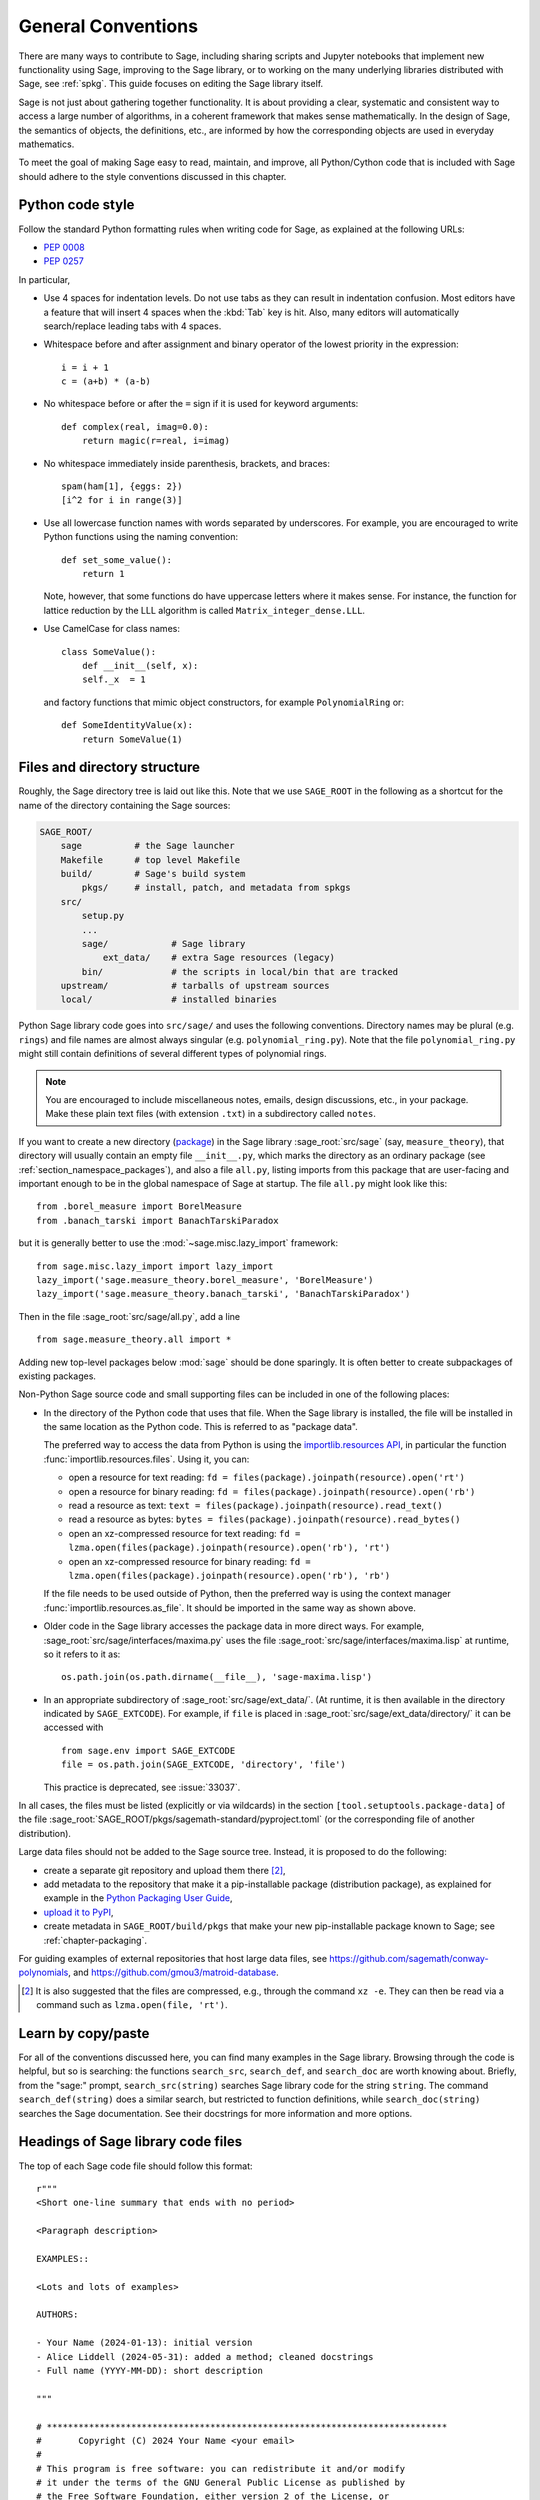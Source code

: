 .. highlight:: ipython

.. _chapter-code-basics:

===================
General Conventions
===================


There are many ways to contribute to Sage, including sharing scripts
and Jupyter notebooks that implement new functionality using Sage,
improving to the Sage library, or to working on the many underlying
libraries distributed with Sage, see :ref:`spkg`.
This guide focuses on editing the Sage library itself.

Sage is not just about gathering together functionality. It is about
providing a clear, systematic and consistent way to access a large
number of algorithms, in a coherent framework that makes sense
mathematically. In the design of Sage, the semantics of objects, the
definitions, etc., are informed by how the corresponding objects are
used in everyday mathematics.

To meet the goal of making Sage easy to read, maintain, and improve,
all Python/Cython code that is included with Sage should adhere to the
style conventions discussed in this chapter.


.. _section-coding-python:

Python code style
=================

Follow the standard Python formatting rules when writing code for
Sage, as explained at the following URLs:

* :pep:`0008`
* :pep:`0257`

In particular,

- Use 4 spaces for indentation levels. Do not use tabs as they can
  result in indentation confusion. Most editors have a feature that
  will insert 4 spaces when the :kbd:`Tab` key is hit. Also, many editors
  will automatically search/replace leading tabs with 4 spaces.

- Whitespace before and after assignment and binary operator of the
  lowest priority in the expression::

      i = i + 1
      c = (a+b) * (a-b)

- No whitespace before or after the ``=`` sign if it is used for
  keyword arguments::

      def complex(real, imag=0.0):
          return magic(r=real, i=imag)

- No whitespace immediately inside parenthesis, brackets, and braces::

       spam(ham[1], {eggs: 2})
       [i^2 for i in range(3)]

- Use all lowercase function names with words separated by
  underscores. For example, you are encouraged to write Python
  functions using the naming convention::

      def set_some_value():
          return 1

  Note, however, that some functions do have uppercase letters where
  it makes sense. For instance, the function for lattice reduction by
  the LLL algorithm is called ``Matrix_integer_dense.LLL``.

- Use CamelCase for class names::

      class SomeValue():
          def __init__(self, x):
          self._x  = 1

  and factory functions that mimic object constructors, for example
  ``PolynomialRing`` or::

       def SomeIdentityValue(x):
           return SomeValue(1)


.. _chapter-directory-structure:

Files and directory structure
=============================

Roughly, the Sage directory tree is laid out like this. Note that we
use ``SAGE_ROOT`` in the following as a shortcut for the name of the
directory containing the Sage sources:

.. CODE-BLOCK:: text

    SAGE_ROOT/
        sage          # the Sage launcher
        Makefile      # top level Makefile
        build/        # Sage's build system
            pkgs/     # install, patch, and metadata from spkgs
        src/
            setup.py
            ...
            sage/            # Sage library
                ext_data/    # extra Sage resources (legacy)
            bin/             # the scripts in local/bin that are tracked
        upstream/            # tarballs of upstream sources
        local/               # installed binaries

Python Sage library code goes into ``src/sage/`` and uses the following
conventions. Directory names may be plural (e.g. ``rings``) and file
names are almost always singular (e.g. ``polynomial_ring.py``). Note
that the file ``polynomial_ring.py`` might still contain definitions
of several different types of polynomial rings.

.. NOTE::

   You are encouraged to include miscellaneous notes, emails, design
   discussions, etc., in your package.  Make these plain text files
   (with extension ``.txt``) in a subdirectory called ``notes``.

If you want to create a new directory (`package
<https://docs.python.org/3/tutorial/modules.html#packages>`_) in the
Sage library :sage_root:`src/sage` (say, ``measure_theory``), that
directory will usually contain an empty file ``__init__.py``, which
marks the directory as an ordinary package (see
:ref:`section_namespace_packages`), and also a file ``all.py``,
listing imports from this package that are user-facing and important
enough to be in the global namespace of Sage at startup.  The file
``all.py`` might look like this::

    from .borel_measure import BorelMeasure
    from .banach_tarski import BanachTarskiParadox

but it is generally better to use the :mod:`~sage.misc.lazy_import`
framework::

    from sage.misc.lazy_import import lazy_import
    lazy_import('sage.measure_theory.borel_measure', 'BorelMeasure')
    lazy_import('sage.measure_theory.banach_tarski', 'BanachTarskiParadox')

Then in the file :sage_root:`src/sage/all.py`, add a line ::

    from sage.measure_theory.all import *

Adding new top-level packages below :mod:`sage` should be done
sparingly.  It is often better to create subpackages of existing
packages.

Non-Python Sage source code and small supporting files can be
included in one of the following places:

- In the directory of the Python code that uses that file.  When the
  Sage library is installed, the file will be installed in the same
  location as the Python code. This is referred to as "package data".

  The preferred way to access the data from Python is using the
  `importlib.resources API
  <https://importlib-resources.readthedocs.io/en/latest/using.html>`_,
  in particular the function :func:`importlib.resources.files`.
  Using it, you can:

  - open a resource for text reading: ``fd = files(package).joinpath(resource).open('rt')``
  - open a resource for binary reading: ``fd = files(package).joinpath(resource).open('rb')``
  - read a resource as text: ``text = files(package).joinpath(resource).read_text()``
  - read a resource as bytes: ``bytes = files(package).joinpath(resource).read_bytes()``
  - open an xz-compressed resource for text reading: ``fd = lzma.open(files(package).joinpath(resource).open('rb'), 'rt')``
  - open an xz-compressed resource for binary reading: ``fd = lzma.open(files(package).joinpath(resource).open('rb'), 'rb')``

  If the file needs to be used outside of Python, then the
  preferred way is using the context manager
  :func:`importlib.resources.as_file`. It should be imported in the
  same way as shown above.

- Older code in the Sage library accesses
  the package data in more direct ways. For example,
  :sage_root:`src/sage/interfaces/maxima.py` uses the file
  :sage_root:`src/sage/interfaces/maxima.lisp` at runtime, so it
  refers to it as::

    os.path.join(os.path.dirname(__file__), 'sage-maxima.lisp')

- In an appropriate subdirectory of :sage_root:`src/sage/ext_data/`.
  (At runtime, it is then available in the directory indicated by
  ``SAGE_EXTCODE``).  For example, if ``file`` is placed in
  :sage_root:`src/sage/ext_data/directory/` it can be accessed with ::

    from sage.env import SAGE_EXTCODE
    file = os.path.join(SAGE_EXTCODE, 'directory', 'file')

  This practice is deprecated, see :issue:`33037`.

In all cases, the files must be listed (explicitly or via wildcards) in
the section ``[tool.setuptools.package-data]`` of the file
:sage_root:`SAGE_ROOT/pkgs/sagemath-standard/pyproject.toml` (or the corresponding
file of another distribution).

Large data files should not be added to the Sage source tree. Instead, it
is proposed to do the following:

- create a separate git repository and upload them there [2]_,

- add metadata to the repository that make it a pip-installable
  package (distribution package), as explained for example in the
  `Python Packaging User Guide
  <https://packaging.python.org/en/latest/tutorials/packaging-projects/>`_,

- `upload it to PyPI
  <https://packaging.python.org/en/latest/tutorials/packaging-projects/#uploading-the-distribution-archives>`_,

- create metadata in ``SAGE_ROOT/build/pkgs`` that make your new
  pip-installable package known to Sage; see :ref:`chapter-packaging`.

For guiding examples of external repositories that host large data
files, see https://github.com/sagemath/conway-polynomials, and
https://github.com/gmou3/matroid-database.

.. [2]

  It is also suggested that the files are compressed, e.g., through
  the command ``xz -e``. They can then be read via a command such as
  ``lzma.open(file, 'rt')``.


Learn by copy/paste
===================

For all of the conventions discussed here, you can find many examples
in the Sage library.  Browsing through the code is helpful, but so is
searching: the functions ``search_src``, ``search_def``, and
``search_doc`` are worth knowing about.  Briefly, from the "sage:"
prompt, ``search_src(string)`` searches Sage library code for the
string ``string``. The command ``search_def(string)`` does a similar
search, but restricted to function definitions, while
``search_doc(string)`` searches the Sage documentation.  See their
docstrings for more information and more options.


Headings of Sage library code files
===================================

The top of each Sage code file should follow this format::

    r"""
    <Short one-line summary that ends with no period>

    <Paragraph description>

    EXAMPLES::

    <Lots and lots of examples>

    AUTHORS:

    - Your Name (2024-01-13): initial version
    - Alice Liddell (2024-05-31): added a method; cleaned docstrings
    - Full name (YYYY-MM-DD): short description

    """

    # ****************************************************************************
    #       Copyright (C) 2024 Your Name <your email>
    #
    # This program is free software: you can redistribute it and/or modify
    # it under the terms of the GNU General Public License as published by
    # the Free Software Foundation, either version 2 of the License, or
    # (at your option) any later version.
    #                  https://www.gnu.org/licenses/
    # ****************************************************************************

As an example, see :sage_root:`src/sage/rings/integer.pyx`, which contains the
implementation for `\ZZ`. The names of the people who made major contributions
to the file appear in the ``AUTHORS`` section. You can add your name to the
list if you belong to the people, but refrain from being verbose in the
description. The ``AUTHORS`` section shows very rough overview of the history,
especially if a lot of people have been working on that source file. The
authoritative log for who wrote what is always the git repository (see the
output of ``git blame``).

All code included with Sage must be licensed under the GPLv2+ or a
compatible, that is, less restrictive license (e.g. the BSD license).


.. _section-docstrings:

Documentation strings
=====================

.. _section-docstring-function:

The docstring of a function: content
-------------------------------------

**Every** function must have a docstring that includes the following
information. You can use the existing functions of Sage as templates.

-  A **one-sentence description** of the function.

   It must be followed by a blank line and end in a period. It describes the
   function or method's effect as a command ("Do this", "Return that"), not as
   a description like "Returns the pathname ...".

   For methods of a class, it is recommended to refer to the ``self`` argument
   in a descriptive way, unless this leads to a confusion. For example, if
   ``self`` is an integer, then ``this integer`` or ``the integer`` is more
   descriptive, and it is preferable to write

   .. CODE-BLOCK:: rest

       Return whether this integer is prime.

-  A **longer description**.

   This is optional if the one-sentence description does not need
   more explanations.

   Start with assumptions of the object, if there are any. For example,

   .. CODE-BLOCK:: rest

       The poset is expected to be ranked.

   if the function raises an exception when called on a non-ranked poset.

   Define your terms

   .. CODE-BLOCK:: rest

       The lexicographic product of `G` and `H` is the graph with vertex set ...

   and mention possible aliases

   .. CODE-BLOCK:: rest

       The tensor product is also known as the categorical product and ...

-  An **INPUT** and an **OUTPUT** block describing the input/output of
   the function.

   The INPUT block describes all arguments that the function accepts.

   1. The type names should be descriptive, but do not have to represent the
      exact Sage/Python types. For example, use "integer" for anything that
      behaves like an integer, rather than "int" or "Integer".

   2. Mention the default values of the input arguments when applicable.

   .. CODE-BLOCK:: rest

       INPUT:

       - ``n`` -- integer

       - ``p`` -- prime integer (default: `2`); coprime with `n`

       - ``var`` -- string (default: ``'lambda'``)

       - ``check`` -- boolean (default: ``True``); specifies whether to check for primality

       - ``algorithm`` -- (default: ``None``) the name of the algorithm to use

   The OUTPUT block describes the expected output. This is required if the
   one-sentence description of the function needs more explanation.

   .. CODE-BLOCK:: rest

       OUTPUT: the plaintext decrypted from the ciphertext ``C``

   It is often the case that the output consists of several items.

   .. CODE-BLOCK:: rest

       OUTPUT: a tuple of

       - the reduced echelon form `H` of the matrix `A`

       - the transformation matrix `U` such that `UA = H`

   You are recommended to be verbose enough for complicated outputs.

   .. CODE-BLOCK:: rest

       OUTPUT:

       The decomposition of the free module on which this matrix `A` acts from
       the right (i.e., the action is `x` goes to `xA`), along with whether
       this matrix acts irreducibly on each factor. The factors are guaranteed
       to be sorted in the same way as the corresponding factors of the
       characteristic polynomial.

-  An **EXAMPLES** block for examples. This is not optional.

   These examples are used for documentation, but they are also
   tested before each release just like TESTS block.

   They should have good coverage of the functionality in question.

-  A **SEEALSO** block (highly recommended) with links to related parts of
   Sage. This helps users find the features that interest them and discover
   the new ones.

   .. CODE-BLOCK:: rest

       .. SEEALSO::

           :ref:`chapter-sage_manuals_links`,
           :meth:`sage.somewhere.other_useful_method`,
           :mod:`sage.some.related.module`.

   See :ref:`chapter-sage_manuals_links` for details on how to setup
   links in Sage.

-  An **ALGORITHM** block (optional).

   It indicates what algorithm and/or what software is used, e.g.
   ``ALGORITHM: Uses Pari``. Here's a longer example with a
   bibliographical reference:

   .. CODE-BLOCK:: rest

       ALGORITHM:

       The following algorithm is adapted from page 89 of [Nat2000]_.

       Let `p` be an odd (positive) prime and let `g` be a generator
       modulo `p`. Then `g^k` is a generator modulo `p` if and only if
       `\gcd(k, p-1) = 1`. Since `p` is an odd prime and positive, then
       `p - 1` is even so that any even integer between 1 and `p - 1`,
       inclusive, is not relatively prime to `p - 1`. We have now
       narrowed our search to all odd integers `k` between 1 and `p - 1`,
       inclusive.

       So now start with a generator `g` modulo an odd (positive) prime
       `p`. For any odd integer `k` between 1 and `p - 1`, inclusive,
       `g^k` is a generator modulo `p` if and only if `\gcd(k, p-1) = 1`.

   The bibliographical reference should go in Sage's master
   bibliography file,
   :sage_root:`src/doc/en/reference/references/index.rst`:

   .. CODE-BLOCK:: rest

       .. [Nat2000] \M. B. Nathanson. Elementary Methods in Number Theory.
          Springer, 2000.

-  A **NOTE** block for tips/tricks (optional).

   .. CODE-BLOCK:: rest

       .. NOTE::

           You should note that this sentence is indented at least 4
           spaces. Never use the tab character.

- A **WARNING** block for critical information about your code (optional).

  For example known situations for which the code breaks, or anything
  that the user should be aware of.

  .. CODE-BLOCK:: rest

      .. WARNING::

          Whenever you edit the Sage documentation, make sure that
          the edited version still builds. That is, you need to ensure
          that you can still build the HTML and PDF versions of the
          updated documentation. If the edited documentation fails to
          build, it is very likely that you would be requested to
          change your patch.

- A **TODO** block for future improvements (optional).

  It can contain disabled doctests to demonstrate the desired
  feature. Here's an example of a TODO block:

  .. CODE-BLOCK:: rest

      .. TODO::

          Add to ``have_fresh_beers`` an interface with the faster
          algorithm "Buy a Better Fridge" (BaBF)::

              sage: have_fresh_beers('Bière de l\'Yvette', algorithm="BaBF") # not implemented
              Enjoy !

- A **PLOT** block to illustrate with pictures the output of a function.

  Generate with Sage code an object ``g`` with a ``.plot`` method, then call
  ``sphinx_plot(g)``:

  .. CODE-BLOCK:: rest

      .. PLOT::

          g = graphs.PetersenGraph()
          sphinx_plot(g)

- A **REFERENCES** block to list related books or papers (optional).

  Almost all bibliographic information should be put in the master bibliography
  file, see below. Citations will then link to the master bibliography where
  the reader can find the bibliographic details (see below for citation
  syntax).  REFERENCE blocks in individual docstrings are therefore usually not
  necessary.

  Nevertheless, a REFERENCE block can be useful if there are relevant sources
  which are not explicitly mentioned in the docstring or if the docstring is
  particularly long. In that case, add the bibliographic information to the
  master bibliography file, if not already present, and add a reference block
  to your docstring as follows:

  .. CODE-BLOCK:: rest

      REFERENCES:

      For more information, see [Str1969]_, or one of the following references:

      - [Sto2000]_

      - [Voe2003]_

  Note the trailing underscores which makes the citations into hyperlinks. See
  below for more about the master bibliography file. For more about citations,
  see the `Sphinx/reST markup for citations
  <https://www.sphinx-doc.org/rest.html#citations>`_. For links to GitHub issues and PRs
  or wikipedia, see :ref:`chapter-sage_manuals_links`.

- A **TESTS** block (highly recommended).

  Formatted just like EXAMPLES, containing tests that are not relevant
  to users.  In particular, these blocks are not shown when users ask
  for help via ``foo?``: they are stripped by the function
  :func:`sage.misc.sagedoc.skip_TESTS_block`.

  Special and corner cases, like number zero, one-element group etc.
  should usually go to this block. This is also right place for most
  tests of input validation; for example if the function accepts
  ``direction='up'`` and ``direction='down'``, you can use this block to check
  that ``direction='junk'`` raises an exception.

  For the purposes of removal, A "TESTS" block is a block starting
  with "TESTS:" (or the same with two colons), on a line on
  its own, and ending either with a line indented less than "TESTS",
  or with a line with the same level of indentation -- not more --
  matching one of the following:

  - a Sphinx directive of the form ".. foo:", optionally followed by
    other text.

  - text of the form "UPPERCASE:", optionally followed by other
    text.

  - lines which look like a reST header: one line containing
    anything, followed by a line consisting only of whitespace,
    followed by a string of hyphens, equal signs, or other
    characters which are valid markers for reST
    headers: ``- = ` : ' " ~ _ ^ * + # < >``.
    However, lines only containing double colons `::` do not
    end "TESTS" blocks.

  Sometimes (but rarely) one has private or protected methods that don't need a
  proper ``EXAMPLES`` doctest. In these cases, one can either write traditional
  doctest using the ``TESTS`` block or use pytest to test the method.
  In the latter case, one has to add ``TESTS: pytest`` to the docstring, so that
  the method is explicitly marked as tested.

Note about Sphinx directives vs. other blocks
^^^^^^^^^^^^^^^^^^^^^^^^^^^^^^^^^^^^^^^^^^^^^

The main Sphinx directives that are used in Sage are:

``.. MATH::``, ``.. NOTE::``, ``.. PLOT::``, ``.. RUBRIC::``,
``.. SEEALSO::``, ``.. TODO::``, ``.. TOPIC::`` and ``.. WARNING::``.

They must be written exactly as above, so for example
``WARNING::`` or ``.. WARNING ::`` will not work.

Some other directives are also available, but less frequently used, namely:

``.. MODULEAUTHOR::``, ``.. automethod::``, ``.. autofunction::``,
``.. image::``, ``.. figure::``.

Other blocks shall not be used as directives; for example
``.. ALGORITHM::`` will not be shown at all.

Sage documentation style
^^^^^^^^^^^^^^^^^^^^^^^^

All Sage documentation is written in reStructuredText (reST) and is
processed by Sphinx. See https://www.sphinx-doc.org/rest.html for an
introduction. Sage imposes these styles:

- Lines should be shorter than 80 characters. If in doubt, read `PEP8: Maximum
  Line Length <https://www.python.org/dev/peps/pep-0008/#maximum-line-length>`_.

- All reST and Sphinx directives (like ``.. WARNING::``, ``.. NOTE::``,
  ``.. MATH::``, etc.) are written in uppercase.

- Code fragments are quoted with double backticks. This includes function
  arguments and the Python literals like ````True````, ````False```` and
  ````None````. For example:

  .. CODE-BLOCK:: rest

      If ``check`` is ``True``, then ...

Sage's master **BIBLIOGRAPHY** file
^^^^^^^^^^^^^^^^^^^^^^^^^^^^^^^^^^^

All bibliographical references should be stored in the master
bibliography file,
:sage_root:`src/doc/en/reference/references/index.rst`, in the
format

.. CODE-BLOCK:: rest

  .. [Gau1801] \C. F. Gauss, *Disquisitiones Arithmeticae*, 1801.

  .. [RSA1978] \R. Rivest, A. Shamir, L. Adleman,
               "A Method for Obtaining Digital Signatures and
               Public-Key Cryptosystems".
               Communications of the ACM **21** (February 1978),
               120–126. :doi:`10.1145/359340.359342`.

The part in brackets is the citation key: given these examples, you
could then use ``[Gau1801]_`` in a docstring to provide a link to the
first reference. Note the trailing underscore which makes the citation a
hyperlink.

When possible, the key should have this form: for a single author, use the
first three letters of the family name followed by the year; for multiple
authors, use the first letter of each of the family names followed by the
year. Note that the year should be four digits, not just the last two -- Sage
already has references from both 1910 and 2010, for example.

When abbreviating the first name of an author in a bibliography
listing, be sure to put a backslash in front of it. This ensures
that the letter (``C.`` in the example above) will not be
interpreted as a list enumerator.

For more about citations, see the `Sphinx/reST markup for citations
<https://www.sphinx-doc.org/rest.html#citations>`_.

Template
^^^^^^^^

Use the following template when documenting functions. Note the
indentation:

.. skip    # do not doctest

.. CODE-BLOCK:: python

    def point(self, x=1, y=2):
        r"""
        Return the point `(x^5, y)`.

        INPUT:

        - ``x`` -- integer (default: `1`); the description of the
          argument ``x`` goes here. If it contains multiple lines, all
          the lines after the first need to begin at the same indentation
          as the backtick.

        - ``y`` -- integer (default: `2`); the description of the
          argument ``y``

        OUTPUT: tuple; further description of the output

        EXAMPLES:

        This example illustrates ... ::

            sage: A = EuclideanSpace(2)
            sage: A.point(2, 3)
            (2, 3)

        We now ... ::

            sage: B = A.point(5, 6)
            sage: ...

        It is an error to ... ::

            sage: C = A.point('x', 7)
            Traceback (most recent call last):
            ...
            TypeError: unable to convert 'x' to an integer

        .. NOTE::

            This function uses :func:`pow` to determine the fifth
            power of `x`.

        ...

        .. SEEALSO::

            :func:`line`

        TESTS::

            sage: A.point(42, 0)  # check for corner case y = 0
            ...
        """
        <body of the function>

The master bibliography file would contain

.. CODE-BLOCK:: rest

        .. [BCDT2001] Breuil, Conrad, Diamond, Taylor,
                      "Modularity ...."

You are strongly encouraged to:

- Use LaTeX typesetting (see :ref:`section-latex-typeset`).

- Use raw strings (``r"""..."""``), regardless of whether the docstring
  currently contains any backslashes or not.

- Liberally describe what the examples do.

  .. NOTE::

     There must be a blank line after the example code and before the
     explanatory text for the next example (indentation is not enough).

- Illustrate the exceptions raised by the function with examples (as
  given above: "It is an error to [..]", ...)

- Include many examples.

  They are helpful for the users, and are crucial for the quality and
  adaptability of Sage. Without such examples, small changes to one part
  of Sage that break something else might not go seen until much later
  when someone uses the system, which is unacceptable.

Fine points on styles
---------------------

A Sage developer, in writing code and docstrings, should follow the styles
suggested in this manual, except special cases with good reasons. However, there
are some details where we as a community did not reach to an agreement on
the official style. These are

- one space::

    This is the first sentence. This is the second sentence.

  vs two spaces::

    This is the first sentence.  This is the second sentence.

  between sentences.

- tight list::

    - first item
    - second item
    - third item

  vs spaced list::

    - first item

    - second item

    - third item

There are different opinions on each of these, and in reality, we find
instances in each style in our codebase. Then what should we do? Do we decide
on one style by voting? There are different opinions even on what to do!

We can at least do this to prevent any dispute about these style conflicts:

- Acknowledge different authors may have different preferences on these.

- Respect the style choice of the author who first wrote the code or the docstrings.

Private functions
^^^^^^^^^^^^^^^^^

Functions whose names start with an underscore are considered
private. They do not appear in the reference manual, and their docstring
should not contain any information that is crucial for Sage users. You
can make their docstrings be part of the documentation of another
method. For example::

    class Foo(SageObject):

        def f(self):
            """
            <usual docstring>

            .. automethod:: _f
            """
            return self._f()

        def _f(self):
             """
             This would be hidden without the ``.. automethod::``
             """

Private functions should contain an EXAMPLES (or TESTS) block.

A special case is the constructor ``__init__``: due to its special
status the ``__init__`` docstring is used as the class docstring if
there is not one already. That is, you can do the following:

.. CODE-BLOCK:: ipycon

    sage: class Foo(SageObject):
    ....:     # no class docstring
    ....:     def __init__(self):
    ....:         """Construct a Foo."""
    sage: foo = Foo()
    sage: from sage.misc.sageinspect import sage_getdoc
    sage: sage_getdoc(foo)              # class docstring
    'Construct a Foo.\n'
    sage: sage_getdoc(foo.__init__)     # constructor docstring
    'Construct a Foo.\n'

.. _section-latex-typeset:

LaTeX typesetting
-----------------

In Sage's documentation LaTeX code is allowed and is marked with **backticks**:

    ```x^2 + y^2 = 1``` yields `x^2 + y^2 = 1`.

**Backslashes:** For LaTeX commands containing backslashes, either use double
backslashes or begin the docstring with a ``r"""`` instead of ``"""``::

    def cos(x):
        """
        Return `\\cos(x)`.
        """

    def sin(x):
        r"""
        Return `\sin(x)`.
        """

We strongly suggest to use the latter.

**MATH block:** This is similar to the LaTeX syntax ``\[<math expression>\]``
(or ``$$<math expression>$$``). For instance:

.. CODE-BLOCK:: rest

    .. MATH::

        \sum_{i=1}^{\infty} (a_1 a_2 \cdots a_i)^{1/i}
        \leq
        e \sum_{i=1}^{\infty} a_i

.. MATH::

    \sum_{i=1}^{\infty} (a_1 a_2 \cdots a_i)^{1/i}
    \leq
    e \sum_{i=1}^{\infty} a_i

The **aligned** environment works as it does in LaTeX:

.. CODE-BLOCK:: rest

    .. MATH::

        \begin{aligned}
         f(x) & = x^2 - 1 \\
         g(x) & = x^x - f(x - 2)
        \end{aligned}

.. MATH::

    \begin{aligned}
     f(x) & = x^2 - 1 \\
     g(x) & = x^x - f(x - 2)
    \end{aligned}

When building the PDF documentation, everything is translated to LaTeX
and each MATH block is automatically wrapped in a math environment --
in particular, it is turned into ``\begin{gather} block
\end{gather}``.  So if you want to use a LaTeX environment (like
``align``) which in ordinary LaTeX would not be wrapped like this, you
must add a **:nowrap:** flag to the MATH mode. See also `Sphinx's
documentation for math blocks
<http://sphinx-doc.org/latest/ext/math.html?highlight=nowrap#directive-math>`_. :

.. CODE-BLOCK:: rest

    .. MATH::
       :nowrap:

       \begin{align}
          1+...+n &= n(n+1)/2\\
          &= O(n^2)\\
       \end{align}

.. MATH::
   :nowrap:

   \begin{align}
   1+...+n &= n(n+1)/2\\
   &= O(n^2)\\
   \end{align}

**Readability balance:** in the interactive console, LaTeX formulas contained
in the documentation are represented by their LaTeX code (with backslashes
stripped). In this situation ``\\frac{a}{b}`` is less readable than ``a/b`` or
``a b^{-1}`` (some users may not even know LaTeX code). Make it pleasant for
everybody as much as you can manage.

**Commons rings** `(\Bold{Z},\Bold{N},...)`: The Sage LaTeX style is to typeset
standard rings and fields using the locally-defined macro ``\\Bold`` (e.g.
``\\Bold{Z}`` gives `\Bold{Z}`).

**Shortcuts** are available which preserve readability, e.g. ``\\ZZ`` (`\ZZ`),
``\\RR`` (`\RR`), ``\\CC`` (`\CC`), and ``\\QQ`` (`\QQ`). They appear as
LaTeX-formatted ``\\Bold{Z}`` in the html manual, and as ``Z`` in the
interactive help. Other examples: ``\\GF{q}`` (`\GF{q}`) and ``\\Zmod{p}``
(`\Zmod{p}`).

See the file :sage_root:`src/sage/misc/latex_macros.py` for a full list and
for details about how to add more macros.

.. _section-doctest-writing:

Writing testable examples
-------------------------

The examples from Sage's documentation have a double purpose:

- They provide **illustrations** of the code's usage to the users

- They are **tests** that are checked before each release, helping us avoid
  new bugs.

All new doctests added to Sage should **pass all tests** (see
:ref:`chapter-doctesting`), i.e. running ``sage -t your_file.py`` should not
give any error messages. Below are instructions about how doctests should be
written.

.. highlight:: ipycon

**What doctests should test:**

- **Interesting examples** of what the function can do. This will be the
  most helpful to a lost user. It is also the occasion to check famous
  theorems (just in case)::

    sage: is_prime(6) # 6 is not prime
    False
    sage: 2 * 3 # and here is a proof
    6

- All **meaningful combinations** of input arguments. For example a function
  may accept an ``algorithm="B"`` argument, and doctests should involve both
  ``algorithm="A"`` and ``algorithm="B"``.

- **Corner cases:** the code should be able to handle a 0 input, or an empty
  set, or a null matrix, or a null function, ... All corner cases should be
  checked, as they are the most likely to be broken, now or in the future. This
  probably belongs to the TESTS block (see :ref:`section-docstring-function`).

- **Systematic tests** of all small-sized inputs, or tests of **random**
  instances if possible.

  .. NOTE::

     Note that **TestSuites** are an automatic way to generate some of these
     tests in specific situations. See
     :sage_root:`src/sage/misc/sage_unittest.py`.

**The syntax:**

- **Environment:** doctests should work if you copy/paste them in Sage's
  interactive console. For example, the function ``AA()`` in the file
  :sage_root:`src/sage/algebras/steenrod/steenrod_algebra.py` includes an
  EXAMPLES block containing the following::

    sage: from sage.algebras.steenrod.steenrod_algebra import AA as A
    sage: A()
    mod 2 Steenrod algebra, milnor basis

  Sage does not know about the function ``AA()`` by default, so it needs to be
  imported before it is tested. Hence the first line in the example.

  All blocks within the same docstring are linked: Variables set
  in a doctest keep their values for the remaining doctests within the
  same docstring. It is good practice to use different variable names for different
  values, as it makes the data flow in the examples easier to understand
  for human readers.  (It also makes the data flow analysis in the
  Sage doctester more precise.)  In particular, when unrelated examples
  appear in the same docstring, do not use the same variable name
  for both examples.

- **Preparsing:** As in Sage's console, `4/3` returns `4/3` and not
  `1.3333333333333333` as in Python. Testing occurs with full Sage
  preparsing of input within the standard Sage shell environment, as
  described in :ref:`section-preparsing`.

- **Writing files:** If a test outputs to a file, the file should be a
  temporary file.  Use :func:`tmp_filename` to get a temporary filename, or
  :func:`tmp_dir` to get a temporary directory. An example from
  :sage_root:`src/sage/plot/graphics.py`)::

      sage: plot(x^2 - 5, (x, 0, 5), ymin=0).save(tmp_filename(ext='.png'))

- **Multiline doctests:** You may write tests that span multiple lines, using
  the line continuation marker ``....:`` ::

      sage: for n in srange(1,10):
      ....:     if n.is_prime():
      ....:         print(n)
      2
      3
      5
      7

- **Wrap long doctest lines:** Note that all doctests in EXAMPLES blocks
  get formatted as part of our HTML and PDF reference manuals. Our HTML manuals
  are formatted using the responsive design provided by the
  :ref:`Furo theme <spkg_furo>`. Even when the browser window is expanded to
  make use of the full width of a wide desktop screen, the style will not
  allow code boxes to grow arbitrarily wide.

  It is best to wrap long lines when possible so that readers do not have to
  scroll horizontally (back and forth) to follow an example.

  - Try to wrap long lines somewhere around columns 80 to 88
    and try to never exceed column 95 in the source file.
    (Columns numbers are from the left margin in the source file;
    these rules work no matter how deep the docstring may be nested
    because also the formatted output will be nested.)

  - If you have to break an expression at a place that is not already
    nested in parentheses, wrap it in parentheses::

      sage: (len(list(Permutations(['a', 'b', 'c', 'd', 'e', 'f', 'g'])))
      ....:    == len(list(Permutations(7))))
      True

  - If the output in your only example is very wide and cannot be reasonably
    reformatted to fit (for example, large symbolic matrices or numbers with many digits),
    consider showing a smaller example first.

  - No need to wrap long ``import`` statements. Typically, the ``import`` statements
    are not the interesting parts of the doctests. Users only need to be able to
    copy-paste them into a Sage session or source file::

      sage: from sage.rings.polynomial.multi_polynomial_ring import MPolynomialRing_polydict, MPolynomialRing_polydict_domain  # this is fine

  - Wrap and indent long output to maximize readability in the source code
    and in the HTML output. But do not wrap strings::

      sage: from sage.schemes.generic.algebraic_scheme import AlgebraicScheme_quasi
      sage: P.<x, y, z> = ProjectiveSpace(2, ZZ)
      sage: S = P.subscheme([])
      sage: T = P.subscheme([x - y])
      sage: U = AlgebraicScheme_quasi(S, T); U
      Quasi-projective subscheme X - Y of Projective Space of dimension 2
       over Integer Ring,
        where X is defined by: (no polynomials)
          and Y is defined by: x - y
      sage: U._repr_()                                                                                                                                                    # this is fine
      'Quasi-projective subscheme X - Y of Projective Space of dimension 2 over Integer Ring, where X is defined by:\n  (no polynomials)\nand Y is defined by:\n  x - y'

    Also, if there is no whitespace in the doctest output where you could wrap the line,
    do not add such whitespace. Just don't wrap the line::

      sage: B47 = RibbonGraph(4,7, bipartite=True); B47
      Ribbon graph of genus 9 and 1 boundary components
      sage: B47.sigma()                                                                                                                                                           # this is fine
      (1,2,3,4,5,6,7)(8,9,10,11,12,13,14)(15,16,17,18,19,20,21)(22,23,24,25,26,27,28)(29,30,31,32)(33,34,35,36)(37,38,39,40)(41,42,43,44)(45,46,47,48)(49,50,51,52)(53,54,55,56)

  - Doctest tags for modularization purposes such as ``# needs sage.modules``
    (see :ref:`section-further_conventions`) should be aligned at column 88.
    Clean lines from consistent alignment help reduce visual clutter.
    Moreover, at the maximum window width, only the word ``# needs`` will be
    visible in the HTML output without horizontal scrolling, striking a
    thoughtfully chosen balance between presenting
    the information and reducing visual clutter. (How much can be seen may be
    browser-dependent, of course.) In visually dense doctests, you can try to sculpt out visual space to separate
    the test commands from the annotation.

  - Doctest tags such as ``# optional - pynormaliz`` that make the doctest
    conditional on the presence of optional packages, on the other hand,
    should be aligned so that they are visible without having to scroll horizontally.
    The :ref:`doctest fixer <section-fixdoctests-optional-needs>` uses
    tab stops at columns 48, 56, 64, ... for these tags.

- **Split long lines:** You may want to split long lines of code with a
  backslash. Note: this syntax is non-standard and may be removed in the
  future::

      sage: n = 123456789123456789123456789\
      ....:     123456789123456789123456789
      sage: n.is_prime()
      False

- **Doctests flags:** flags are available to change the behaviour of doctests:
  see :ref:`section-further_conventions`.

.. _section-further_conventions:

Special markup to influence doctests
------------------------------------

Overly complicated output in the example code can be shortened
by an ellipsis marker ``...``::

    sage: [ZZ(n).ordinal_str() for n in range(25)]
    ['0th',
     '1st',
     '2nd',
     '3rd',
     '4th',
     '5th',
     ...
     '21st',
     '22nd',
     '23rd',
     '24th']
    sage: ZZ('sage')
    Traceback (most recent call last):
    ...
    TypeError: unable to convert 'sage' to an integer

On the proper usage of the ellipsis marker, see :python:`Python's documentation
<library/doctest.html#doctest.ELLIPSIS>`.

There are a number of magic comments that you can put into the example
code that change how the output is verified by the Sage doctest
framework. Here is a comprehensive list:

- **random:** The line will be executed, but its output will not be checked with
  the output in the documentation string::

      sage: c = CombinatorialObject([1,2,3])
      sage: hash(c)  # random
      1335416675971793195
      sage: hash(c)  # random
      This doctest passes too, as the output is not checked

  Doctests are expected to pass with any state of the pseudorandom number
  generators (PRNGs).
  When possible, avoid the problem, e.g.: rather than checking the value of the
  hash in a doctest, one could illustrate successfully using it as a key in a
  dict.

  One can also avoid the ``random``-tag by checking basic properties::

      sage: QQ.random_element().parent() is QQ
      True
      sage: QQ.random_element() in QQ
      True
      sage: a = QQ.random_element()
      sage: b = QQ._random_nonzero_element()
      sage: c = QQ._random_nonzero_element()
      sage: (a/c) / (b/c) == a/b
      True

  Distribution can be checked with loops::

      sage: found = {i: False for i in range(-2, 3)}
      sage: while not all(found.values()):
      ....:     found[ZZ.random_element(-2, 3)] = True

  This is mathematically correct, as it is
  guaranteed to terminate. However, there is a
  nonzero probability of a timeout.

- **long time:** The line is only tested if the ``--long`` option is given, e.g.
  ``sage -t --long f.py``.

  Use it for doctests that take more than a second to run. No example should
  take more than about 30 seconds::

      sage: E = EllipticCurve([0, 0, 1, -1, 0])
      sage: E.regulator()        # long time (1 second)
      0.0511114082399688

- **tol** or **tolerance:** The numerical values returned by the line are only
  verified to the given tolerance. It is useful when the output is subject to
  numerical noise due to system-dependent (floating point arithmetic, math
  libraries, ...) or non-deterministic algorithms.

  - This may be prefixed by ``abs[olute]`` or ``rel[ative]`` to specify whether
    to measure **absolute** or **relative** error (see the
    :wikipedia:`Approximation_error`).

  - If none of ``abs/rel`` is specified, the error is considered to be
    ``absolute`` when the expected value is **zero**, and is ``relative`` for
    **nonzero** values.

  ::

     sage: n(pi)  # abs tol 1e-9
     3.14159265358979
     sage: n(pi)  # rel tol 2
     6
     sage: n(pi)  # abs tol 1.41593
     2
     sage: K.<zeta8> = CyclotomicField(8)
     sage: N(zeta8)  # absolute tolerance 1e-10
     0.7071067812 + 0.7071067812*I

  **Multiple numerical values:** the representation of complex numbers,
  matrices, or polynomials usually involves several numerical values. If a
  doctest with tolerance contains several numbers, each of them is checked
  individually::

      sage: print("The sum of 1 and 1 equals 5")  # abs tol 1
      The sum of 2 and 2 equals 4
      sage: e^(i*pi/4).n()  # rel tol 1e-1
      0.7 + 0.7*I
      sage: ((x+1.001)^4).expand()  # rel tol 2
      x^4 + 4*x^3 + 6*x^2 + 4*x + 1
      sage: M = matrix.identity(3) + random_matrix(RR,3,3)/10^3
      sage: M^2 # abs tol 1e-2
      [1 0 0]
      [0 1 0]
      [0 0 1]

  The values that the doctesting framework involves in the error computations
  are defined by the regular expression ``float_regex`` in
  :mod:`sage.doctest.parsing`.

- **not implemented** or **not tested:** The line is never tested.

  Use it for very long doctests that are only meant as documentation. It can
  also be used for todo notes of what will eventually be implemented::

      sage: factor(x*y - x*z)    # not implemented

  It is also immediately clear to the user that the indicated example
  does not currently work.

  .. NOTE::

     Skip all doctests of a file/directory

     - **file:** If one of the first 10 lines of a file starts with any of
       ``r""" nodoctest`` (or ``""" nodoctest`` or ``# nodoctest`` or ``%
       nodoctest`` or ``.. nodoctest``, or any of these with different spacing),
       then that file will be skipped.

     - **directory:** If a directory contains a file ``nodoctest.py``, then that
       whole directory will be skipped.

     Neither of this applies to files or directories which are explicitly given
     as command line arguments: those are always tested.

- **optional/needs:** A line tagged with ``optional - FEATURE``
  or ``needs FEATURE`` is not tested unless the ``--optional=KEYWORD`` flag
  is passed to ``sage -t`` (see
  :ref:`section-optional-doctest-flag`). The main applications are:

  - **optional packages:** When a line requires an optional package to be
    installed (e.g. the ``sloane_database`` package)::

      sage: SloaneEncyclopedia[60843]    # optional - sloane_database

  - **internet:** For lines that require an internet connection::

       sage: oeis(60843)                 # optional - internet
       A060843: Busy Beaver problem: a(n) = maximal number of steps that an
       n-state Turing machine can make on an initially blank tape before
       eventually halting.

  - **known bugs:** For lines that describe known bugs, you can use ``# optional - bug``,
    although ``# known bug`` is preferred.

    .. CODE-BLOCK:: rest

        The following should yield 4.  See :issue:`2`. ::

            sage: 2+2  # optional - bug
            5
            sage: 2+2  # known bug
            5

  - **modularization:** To enable
    :ref:`separate testing of the distribution packages <section-doctesting-venv>`
    of the modularized Sage library, doctests that depend on features provided
    by other distribution packages can be tagged ``# needs FEATURE``.
    For example:

    .. CODE-BLOCK:: rest

        Consider the following calculation::

            sage: a = AA(2).sqrt()  # needs sage.rings.number_field
            sage: b = sqrt(3)       # needs sage.symbolic
            sage: a + AA(b)         # needs sage.rings.number_field sage.symbolic
            3.146264369941973?

  .. NOTE::

      - Any words after ``# optional`` and ``# needs``  are interpreted as a list of
        package (spkg) names or other feature tags, separated by spaces.

      - Any punctuation other than underscores (``_``) and periods (``.``),
        that is, commas, hyphens, semicolons, ..., after the
        first word ends the list of packages.  Hyphens or colons between the
        word ``optional`` and the first package name are allowed.  Therefore,
        you should not write ``# optional - depends on package bliss`` but simply
        ``# optional - bliss``.

      - Optional tags are case-insensitive, so you could also write ``# optional -
        Bliss``.

  If ``# optional`` or ``# needs`` is placed right after the ``sage:`` prompt,
  it is a block-scoped tag, which applies to all doctest lines until
  a blank line is encountered.

  These tags can also be applied to an entire file. If one of the first 10 lines
  of a file starts with any of ``r""" sage.doctest: optional - FEATURE``,
  ``# sage.doctest: needs FEATURE``, or ``.. sage.doctest: optional - FEATURE``
  (in ``.rst`` files), etc., then this applies to all doctests in this file.

  When a file is skipped that was explicitly given as a command line argument,
  a warning is displayed.

  .. NOTE::

       If you add such a line to a file, you are strongly encouraged
       to add a note to the module-level documentation, saying that
       the doctests in this file will be skipped unless the
       appropriate conditions are met.

- **indirect doctest:** in the docstring of a function ``A(...)``, a line
  calling ``A`` and in which the name ``A`` does not appear should have this
  flag. This prevents ``sage --coverage <file>`` from reporting the docstring as
  "not testing what it should test".

  Use it when testing special functions like ``__repr__``, ``__add__``,
  etc. Use it also when you test the function by calling ``B`` which
  internally calls ``A``:

  .. CODE-BLOCK:: rest

      This is the docstring of an ``__add__`` method. The following
      example tests it, but ``__add__`` is not written anywhere::

          sage: 1+1 # indirect doctest
          2

- **32-bit** or **64-bit:** for tests that behave differently on 32-bit or
  64-bit machines. Note that this particular flag is to be applied on the
  **output** lines, not the input lines::

      sage: hash(2^31 + 2^13)
      8193                      # 32-bit
      2147491840                # 64-bit

Per coding style (:ref:`section-coding-python`), the magic comment
should be separated by at least 2 spaces.

For multiline doctests, the comment should appear on the first
`physical line <https://docs.python.org/3/reference/lexical_analysis.html#physical-lines>`_
of the doctest (the line with the prompt ``sage:``), not on the
continuation lines (the lines with the prompt ``....:``)::

    sage: print(ZZ.random_element())        # random
    42
    sage: for _ in range(3):                # random
    ....:     print(QQ.random_element())
    1
    1/77
    -1/2

Using ``search_src`` from the Sage prompt (or ``grep``), one can
easily find the aforementioned keywords. In the case of ``todo: not
implemented``, one can use the results of such a search to direct
further development on Sage.

.. _chapter-testing:

Running automated doctests
==========================

This section describes Sage's automated testing of test files of the
following types: ``.py``, ``.pyx``, ``.sage``, ``.rst``. Briefly, use
``sage -t <file>`` to test that the examples in ``<file>`` behave
exactly as claimed. See the following subsections for more
details. See also :ref:`section-docstrings` for a discussion on how to
include examples in documentation strings and what conventions to
follow. The chapter :ref:`chapter-doctesting` contains a tutorial on
doctesting modules in the Sage library.


.. _section-testpython:

Testing .py, .pyx and .sage files
---------------------------------

Run ``sage -t <filename.py>`` to test all code examples in
``filename.py``. Similar remarks apply to ``.sage`` and ``.pyx``
files:

.. CODE-BLOCK:: shell-session

      $ sage -t [--verbose] [--optional]  [files and directories ... ]

The Sage doctesting framework is based on the standard Python doctest
module, but with many additional features (such as parallel testing,
timeouts, optional tests).  The Sage doctester recognizes ``sage:``
prompts as well as ``>>>`` prompts.  It also preparses the doctests,
just like in interactive Sage sessions.

Your file passes the tests if the code in it will run when entered
at the ``sage:`` prompt with no extra imports. Thus users are
guaranteed to be able to exactly copy code out of the examples you
write for the documentation and have them work.

For more information, see :ref:`chapter-doctesting`.


Testing reST documentation
--------------------------

Run ``sage -t <filename.rst>`` to test the examples in verbatim
environments in reST documentation.

Of course in reST files, one often inserts explanatory texts between
different verbatim environments. To link together verbatim
environments, use the ``.. link`` comment. For example:

.. CODE-BLOCK:: rest

    EXAMPLES::

            sage: a = 1


    Next we add 1 to ``a``.

    .. link::

            sage: 1 + a
            2

If you want to link all the verbatim environments together, you can
put ``.. linkall`` anywhere in the file, on a line by itself.  (For
clarity, it might be best to put it near the top of the file.)  Then
``sage -t`` will act as if there were a ``.. link`` before each
verbatim environment.  The file
:sage_root:`src/doc/en/tutorial/interfaces.rst` contains a
``.. linkall`` directive, for example.

You can also put ``.. skip`` right before a verbatim environment to
have that example skipped when testing the file.  This goes in the
same place as the ``.. link`` in the previous example.

See the files in :sage_root:`src/doc/en/tutorial/` for many
examples of how to include automated testing in reST documentation for
Sage.


.. _section-coding-general-whitespace:

General coding style regarding whitespace
=========================================

Use spaces instead of tabs for indentation. The only exception is for
makefiles, in which tabs have a syntactic meaning different from
spaces.

Do not add trailing whitespace.

Sage provides editor configuration for Emacs, using the file
``.dir-locals.el``, to use spaces instead of tabs.  Regarding trailing
whitespace, see https://www.emacswiki.org/emacs/DeletingWhitespace
for various solutions.

If you use another editor, we recommend to configure it so you do not
add tabs to files. See :ref:`section-ide`.


Global options
==============

Global options for classes can be defined in Sage using
:class:`~sage.structure.global_options.GlobalOptions`.

Miscellaneous minor things
==========================

Some decisions are arbitrary, but common conventions make life easier.

* Non-ASCII names in identifiers:

  * Translate *ä* and *ö* to *ae* and *oe*, like ``moebius_function``
    for Möbius function.
  * Translate *á* to *a*, like ``lovasz_number`` for Lovász number.

* Common function keyword arguments:

  This is a list of some keyword arguments that many functions and
  methods take.  For consistency, you should use the keywords from the
  list below with the meaning as explained here. Do not use a
  different keyword with the same meaning (for example, do not use
  ``method``; use ``algorithm`` instead).

  * ``algorithm``, a string or ``None``: choose between various
    implementation or algorithm. Use ``None`` as a default that
    selects a sensible default, which could depend on installed
    optional packages.

  * ``certificate``, a Boolean with ``False`` as default: whether the
    function should return some kind of certificate together with the
    result. With ``certificate=True`` the return value should be a
    pair `(r, c)` where `r` is the result that would be given with
    ``certificate=False`` and `c` is the certificate or ``None`` if
    there is no meaningful certificate.

  * ``proof``, a Boolean with ``True`` as default: if ``True``,
    require a mathematically proven computation. If ``False``, a
    probabilistic algorithm or an algorithm relying to non-proved
    hypothesis like RH can be used.

  * ``check``, a Boolean: do some additional checks to verify the
    input parameters. This should not otherwise influence the
    functioning of the code: if code works with ``check=True``, it should
    also work with ``check=False``.

  * ``coerce``, a Boolean: convert the input parameters to a suitable
    parent. This is typically used in constructors. You can call a
    method with ``coerce=False`` to skip some checks if the parent is
    known to be correct.

  * ``inplace``, a Boolean: whether to modify the object in-place or
    to return a copy.
